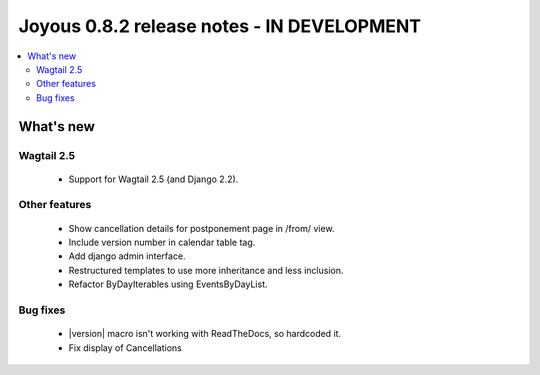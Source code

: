 ==========================
Joyous 0.8.2 release notes - IN DEVELOPMENT
==========================

.. contents::
    :local:
    :depth: 3


What's new
==========

Wagtail 2.5
~~~~~~~~~~~
 * Support for Wagtail 2.5 (and Django 2.2).

Other features
~~~~~~~~~~~~~~
 * Show cancellation details for postponement page in /from/ view.
 * Include version number in calendar table tag.
 * Add django admin interface.
 * Restructured templates to use more inheritance and less inclusion.
 * Refactor ByDayIterables using EventsByDayList.

Bug fixes
~~~~~~~~~
 * |version| macro isn't working with ReadTheDocs, so hardcoded it.
 * Fix display of Cancellations


